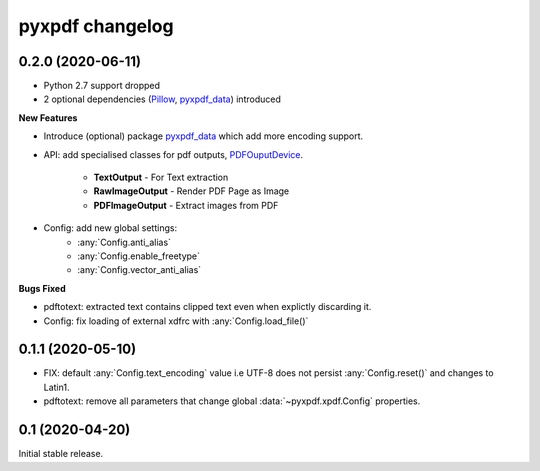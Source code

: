 pyxpdf changelog
================

.. begin changelog

0.2.0 (2020-06-11)
------------------

- Python 2.7 support dropped
- 2 optional dependencies (`Pillow <https://pillow.readthedocs.io/>`_,
  `pyxpdf_data <https://github.com/ashutoshvarma/pyxpdf_data>`_)  
  introduced 

**New Features**

- Introduce (optional) package 
  `pyxpdf_data <https://github.com/ashutoshvarma/pyxpdf_data>`_ which
  add more encoding support.
- API: add specialised classes for pdf outputs,
  `PDFOuputDevice <https://pyxpdf.readthedocs.io/en/latest/api/pdfoutputdevice/index.html>`_.

    - **TextOutput** - For Text extraction
    - **RawImageOutput** - Render PDF Page as Image
    - **PDFImageOutput** - Extract images from PDF

- Config: add new global settings: 
    - :any:`Config.anti_alias` 
    - :any:`Config.enable_freetype` 
    - :any:`Config.vector_anti_alias`

**Bugs Fixed**

- pdftotext: extracted text contains clipped text even when explictly
  discarding it.

- Config: fix loading of external xdfrc with :any:`Config.load_file()` 

0.1.1 (2020-05-10)
------------------

- FIX: default :any:`Config.text_encoding` value i.e UTF-8
  does not persist :any:`Config.reset()` and changes to Latin1.

- pdftotext: remove all parameters that change global :data:`~pyxpdf.xpdf.Config`
  properties.


0.1 (2020-04-20)
----------------

Initial stable release.

.. end changelog

